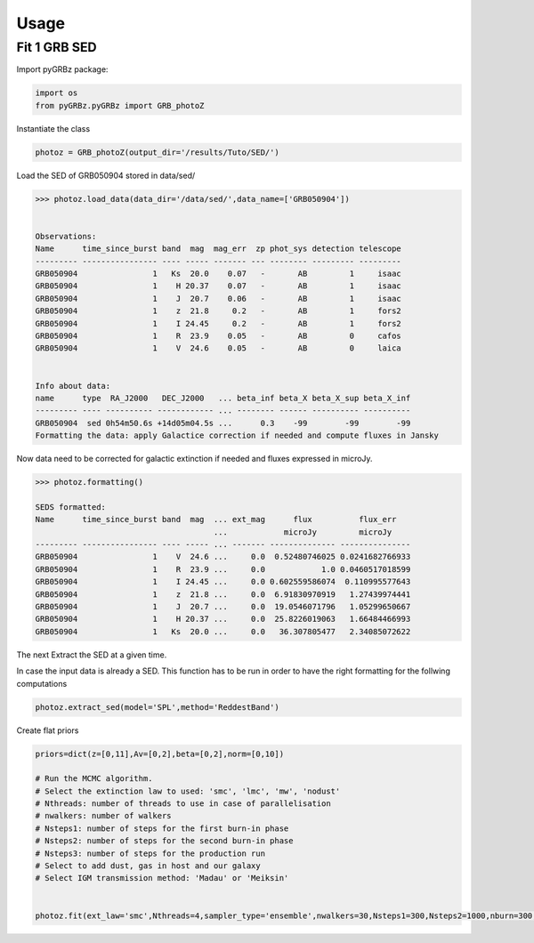 #####
Usage
#####


Fit 1 GRB SED
=============

Import pyGRBz package:     

.. code:: python

    import os 
    from pyGRBz.pyGRBz import GRB_photoZ

Instantiate the class 
 
.. code:: python

    photoz = GRB_photoZ(output_dir='/results/Tuto/SED/')

Load the SED of GRB050904 stored in data/sed/

.. code:: python

    >>> photoz.load_data(data_dir='/data/sed/',data_name=['GRB050904'])
    
    
    Observations:
    Name      time_since_burst band  mag  mag_err  zp phot_sys detection telescope
    --------- ---------------- ---- ----- ------- --- -------- --------- ---------
    GRB050904                1   Ks  20.0    0.07   -       AB         1     isaac
    GRB050904                1    H 20.37    0.07   -       AB         1     isaac
    GRB050904                1    J  20.7    0.06   -       AB         1     isaac
    GRB050904                1    z  21.8     0.2   -       AB         1     fors2
    GRB050904                1    I 24.45     0.2   -       AB         1     fors2
    GRB050904                1    R  23.9    0.05   -       AB         0     cafos
    GRB050904                1    V  24.6    0.05   -       AB         0     laica


    Info about data:
    name      type  RA_J2000   DEC_J2000   ... beta_inf beta_X beta_X_sup beta_X_inf
    --------- ---- ---------- ------------ ... -------- ------ ---------- ----------
    GRB050904  sed 0h54m50.6s +14d05m04.5s ...      0.3    -99        -99        -99
    Formatting the data: apply Galactice correction if needed and compute fluxes in Jansky

Now data need to be corrected for galactic extinction if needed and fluxes expressed in microJy.

.. code:: python

    >>> photoz.formatting()

    SEDS formatted:
    Name      time_since_burst band  mag  ... ext_mag      flux          flux_err   
                                          ...            microJy         microJy    
    --------- ---------------- ---- ----- ... ------- -------------- ---------------
    GRB050904                1    V  24.6 ...     0.0  0.52480746025 0.0241682766933
    GRB050904                1    R  23.9 ...     0.0            1.0 0.0460517018599
    GRB050904                1    I 24.45 ...     0.0 0.602559586074  0.110995577643
    GRB050904                1    z  21.8 ...     0.0  6.91830970919   1.27439974441
    GRB050904                1    J  20.7 ...     0.0  19.0546071796   1.05299650667
    GRB050904                1    H 20.37 ...     0.0  25.8226019063   1.66484466993
    GRB050904                1   Ks  20.0 ...     0.0   36.307805477   2.34085072622



The next Extract the SED at a given time.

In case the input data is already a SED. This function has to be run in order to have the right formatting for the follwing computations

.. code:: python

    photoz.extract_sed(model='SPL',method='ReddestBand')

Create flat priors

.. code:: python

    priors=dict(z=[0,11],Av=[0,2],beta=[0,2],norm=[0,10])

    # Run the MCMC algorithm.
    # Select the extinction law to used: 'smc', 'lmc', 'mw', 'nodust'
    # Nthreads: number of threads to use in case of parallelisation
    # nwalkers: number of walkers
    # Nsteps1: number of steps for the first burn-in phase
    # Nsteps2: number of steps for the second burn-in phase
    # Nsteps3: number of steps for the production run
    # Select to add dust, gas in host and our galaxy
    # Select IGM transmission method: 'Madau' or 'Meiksin'


    photoz.fit(ext_law='smc',Nthreads=4,sampler_type='ensemble',nwalkers=30,Nsteps1=300,Nsteps2=1000,nburn=300,Host_dust=True,Host_gas=False,MW_dust=False,MW_gas=False,DLA=False,igm_att='Meiksin',clean_data=False,plot_all=False,plot_deleted=False,priors=priors)
